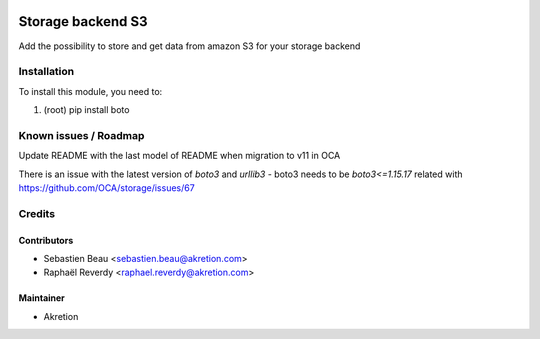 
.. image:: https://img.shields.io/badge/licence-LGPL--3-blue.svg
   :target: http://www.gnu.org/licenses/lgpl-3.0-standalone.html
   :alt: License: LGPL-3

===================
Storage backend S3
===================

Add the possibility to store and get data from amazon S3 for your storage backend



Installation
============

To install this module, you need to:

#. (root) pip install boto


Known issues / Roadmap
======================

Update README with the last model of README when migration to v11 in OCA

There is an issue with the latest version of `boto3` and `urllib3`
- boto3 needs to be `boto3<=1.15.17` related with https://github.com/OCA/storage/issues/67


Credits
=======


Contributors
------------

* Sebastien Beau <sebastien.beau@akretion.com>
* Raphaël Reverdy <raphael.reverdy@akretion.com>


Maintainer
----------

* Akretion
